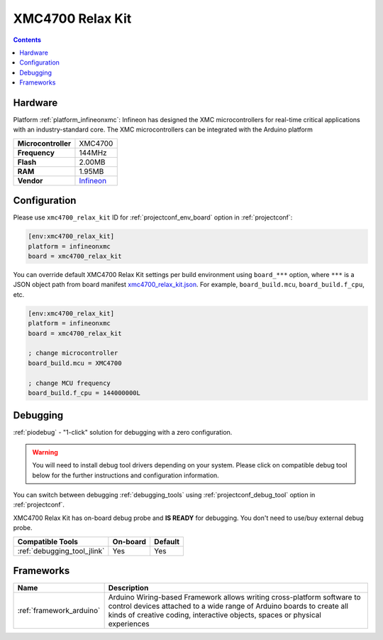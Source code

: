  
.. _board_infineonxmc_xmc4700_relax_kit:

XMC4700 Relax Kit
=================

.. contents::

Hardware
--------

Platform :ref:`platform_infineonxmc`: Infineon has designed the XMC microcontrollers for real-time critical applications with an industry-standard core. The XMC microcontrollers can be integrated with the Arduino platform

.. list-table::

  * - **Microcontroller**
    - XMC4700
  * - **Frequency**
    - 144MHz
  * - **Flash**
    - 2.00MB
  * - **RAM**
    - 1.95MB
  * - **Vendor**
    - `Infineon <https://www.infineon.com?utm_source=platformio.org&utm_medium=docs>`__


Configuration
-------------

Please use ``xmc4700_relax_kit`` ID for :ref:`projectconf_env_board` option in :ref:`projectconf`:

.. code-block:: ini

  [env:xmc4700_relax_kit]
  platform = infineonxmc
  board = xmc4700_relax_kit

You can override default XMC4700 Relax Kit settings per build environment using
``board_***`` option, where ``***`` is a JSON object path from
board manifest `xmc4700_relax_kit.json <https://github.com/Infineon/platformio-infineonxmc/blob/master/boards/xmc4700_relax_kit.json>`_. For example,
``board_build.mcu``, ``board_build.f_cpu``, etc.

.. code-block:: ini

  [env:xmc4700_relax_kit]
  platform = infineonxmc
  board = xmc4700_relax_kit

  ; change microcontroller
  board_build.mcu = XMC4700

  ; change MCU frequency
  board_build.f_cpu = 144000000L

Debugging
---------

:ref:`piodebug` - "1-click" solution for debugging with a zero configuration.

.. warning::
    You will need to install debug tool drivers depending on your system.
    Please click on compatible debug tool below for the further
    instructions and configuration information.

You can switch between debugging :ref:`debugging_tools` using
:ref:`projectconf_debug_tool` option in :ref:`projectconf`.

XMC4700 Relax Kit has on-board debug probe and **IS READY** for debugging. You don't need to use/buy external debug probe.

.. list-table::
  :header-rows:  1

  * - Compatible Tools
    - On-board
    - Default
  * - :ref:`debugging_tool_jlink`
    - Yes
    - Yes

Frameworks
----------
.. list-table::
    :header-rows:  1

    * - Name
      - Description

    * - :ref:`framework_arduino`
      - Arduino Wiring-based Framework allows writing cross-platform software to control devices attached to a wide range of Arduino boards to create all kinds of creative coding, interactive objects, spaces or physical experiences